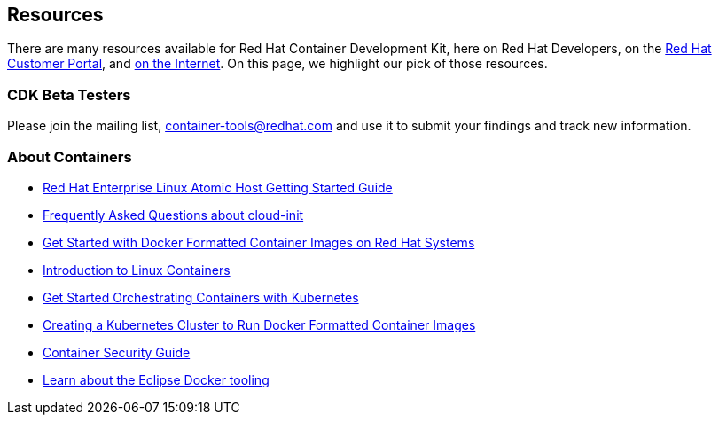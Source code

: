 :awestruct-layout: product-resources
:awestruct-interpolate: true

== Resources

There are many resources available for Red Hat Container Development Kit, here on Red Hat Developers, on the link:https://access.redhat.com/site/products/JBoss/[Red Hat Customer Portal], and link:https://www.google.com/search?q=Container+Development%20Kit[on the Internet]. On this page, we highlight our pick of those resources.

=== CDK Beta Testers

Please join the mailing list, container-tools@redhat.com and use it to submit your findings and track new information.

=== About Containers

* link:https://access.redhat.com/articles/rhel-atomic-getting-started[Red Hat Enterprise Linux Atomic Host Getting Started Guide]
* link:https://access.redhat.com/articles/rhel-atomic-cloud-init-faq[Frequently Asked Questions about cloud-init]
* link:https://access.redhat.com/articles/881893[Get Started with Docker Formatted Container Images on Red Hat Systems]
* link:https://access.redhat.com/articles/1353593[Introduction to Linux Containers]
* link:https://access.redhat.com/articles/1198103[Get Started Orchestrating Containers with Kubernetes]
* link:https://access.redhat.com/articles/1353773[Creating a Kubernetes Cluster to Run Docker Formatted Container Images]
* link:https://access.redhat.com/documentation/en/red-hat-enterprise-linux-atomic-host/version-7/container-security-guide/[Container Security Guide]
* link:http://tools.jboss.org/blog/2015-03-30-Eclipse_Docker_Tooling.html[Learn about the Eclipse Docker tooling]
